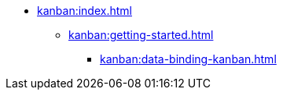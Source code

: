 * xref:kanban:index.adoc[]
** xref:kanban:getting-started.adoc[]
*** xref:kanban:data-binding-kanban.adoc[]
// ** xref:notifications:creating-notifications.adoc[]
// ** xref:notifications:viewing-notifications.adoc[]
